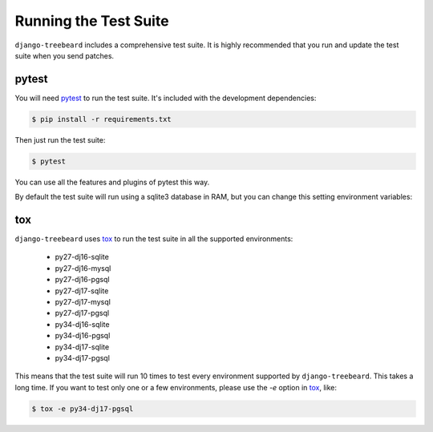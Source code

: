 Running the Test Suite
======================

``django-treebeard`` includes a comprehensive test suite. It is highly
recommended that you run and update the test suite when you send patches.

pytest
------

You will need `pytest`_ to run the test suite. It's included with the
development dependencies:

.. code-block:: console

    $ pip install -r requirements.txt

Then just run the test suite:

.. code-block:: console

    $ pytest

You can use all the features and plugins of pytest this way.

By default the test suite will run using a sqlite3 database in RAM, but you can
change this setting environment variables:

.. option:: DATABASE_ENGINE
.. option:: DATABASE_NAME
.. option:: DATABASE_USER
.. option:: DATABASE_PASSWORD
.. option:: DATABASE_HOST
.. option:: DATABASE_PORT

   Sets the database settings to be used by the test suite. Useful if you
   want to test the same database engine/version you use in production.


tox
---

``django-treebeard`` uses `tox`_ to run the test suite in all the supported
environments:

    - py27-dj16-sqlite
    - py27-dj16-mysql
    - py27-dj16-pgsql
    - py27-dj17-sqlite
    - py27-dj17-mysql
    - py27-dj17-pgsql
    - py34-dj16-sqlite
    - py34-dj16-pgsql
    - py34-dj17-sqlite
    - py34-dj17-pgsql

This means that the test suite will run 10 times to test every
environment supported by ``django-treebeard``. This takes a long time.
If you want to test only one or a few environments, please use the `-e`
option in `tox`_, like:

.. code-block:: console

    $ tox -e py34-dj17-pgsql


.. _pytest: http://pytest.org/
.. _coverage: http://nedbatchelder.com/code/coverage/
.. _tox: http://codespeak.net/tox/
